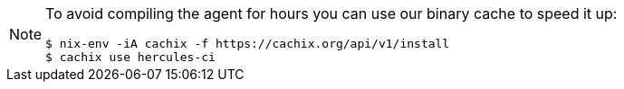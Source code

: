 [NOTE]
====
To avoid compiling the agent for hours you can use our binary cache to speed it up:

[source,shell]
----
$ nix-env -iA cachix -f https://cachix.org/api/v1/install
$ cachix use hercules-ci
----
====
